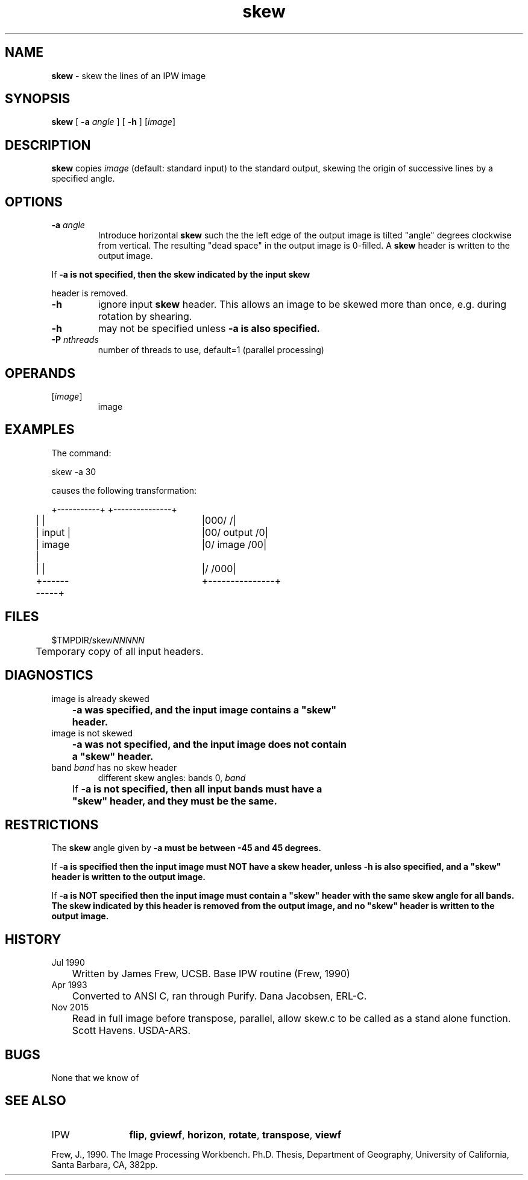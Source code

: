 .TH "skew" "1" "9 November 2015" "IPW v2" "IPW User Commands"
.SH NAME
.PP
\fBskew\fP - skew the lines of an IPW image
.SH SYNOPSIS
.sp
.nf
.ft CR
\fBskew\fP [ \fB-a\fP \fIangle\fP ] [ \fB-h\fP ] [\fIimage\fP]
.ft R
.fi
.SH DESCRIPTION
.PP
\fBskew\fP copies \fIimage\fP (default: standard input) to the standard
output, skewing the origin of successive lines by a specified
angle.
.SH OPTIONS
.TP
\fB-a\fP \fIangle\fP
Introduce horizontal \fBskew\fP such the the left edge of the output
image is tilted "angle" degrees clockwise from vertical.  The
resulting "dead space" in the output image is 0-filled.  A
\fBskew\fP header is written to the output image.
.PP
If \fB-a is not specified, then the \fBskew\fP indicated by the input \fBskew\fP
.PP
header is removed.
.TP
\fB-h\fP
ignore input \fBskew\fP header.  This allows an image to be skewed
more than once, e.g. during rotation by shearing.
.sp
.TP
\fB-h\fP
may not be specified unless \fB-a is also specified.
.TP
\fB-P\fP \fInthreads\fP
number of threads to use, default=1 (parallel processing)
.SH OPERANDS
.TP
[\fIimage\fP]
	image
.sp
.SH EXAMPLES
.PP
The command:
.sp
.nf
.ft CR
	skew -a 30
.ft R
.fi

.PP
causes the following transformation:
.sp
.nf
.ft CR
	+-----------+		+---------------+
	|           |		|000/          /|
	|   input   |		|00/  output  /0|
	|   image   |		|0/   image  /00|
	|           |		|/          /000|
	+-----------+		+---------------+
.ft R
.fi
.SH FILES
.sp
.nf
.ft CR
     $TMPDIR/skew\fINNNNN\fP
     	Temporary copy of all input headers.
.ft R
.fi
.SH DIAGNOSTICS
.sp
.TP
image is already skewed
.br
	\fB-a was specified, and the input image contains a "\fBskew\fP"
	header.
.sp
.TP
image is not skewed
.br
	\fB-a was not specified, and the input image does not contain
	a "\fBskew\fP" header.
.sp
.TP
band \fIband\fP has no skew header
different skew angles: bands 0, \fIband\fP
.br
	If \fB-a is not specified, then all input bands must have a
	"\fBskew\fP" header, and they must be the same.
.SH RESTRICTIONS
.PP
The \fBskew\fP angle given by \fB-a must be between -45 and 45 degrees.
.PP
If \fB-a is specified then the input image must NOT have a \fBskew\fP header,
unless \fB-h is also specified, and a "\fBskew\fP" header is written to the
output image.
.PP
If \fB-a is NOT specified then the input image must contain a "\fBskew\fP"
header with the same \fBskew\fP angle for all bands.  The \fBskew\fP indicated
by this header is removed from the output image, and no "\fBskew\fP"
header is written to the output image.
.SH HISTORY
.TP
Jul 1990
	Written by James Frew, UCSB.
Base IPW routine (Frew, 1990)
.TP
Apr 1993
	Converted to ANSI C, ran through Purify.
Dana Jacobsen, ERL-C.
.TP
Nov 2015
	Read in full image before transpose, parallel, allow skew.c to be called as a stand alone function. Scott Havens. USDA-ARS.
.SH BUGS
.PP
None that we know of
.SH SEE ALSO
.TP
IPW
	\fBflip\fP,
\fBgviewf\fP,
\fBhorizon\fP,
\fBrotate\fP,
\fBtranspose\fP,
\fBviewf\fP
.PP
Frew, J., 1990.  The Image Processing Workbench.  Ph.D. Thesis,
	Department of Geography, University of California, Santa
	Barbara, CA, 382pp.
